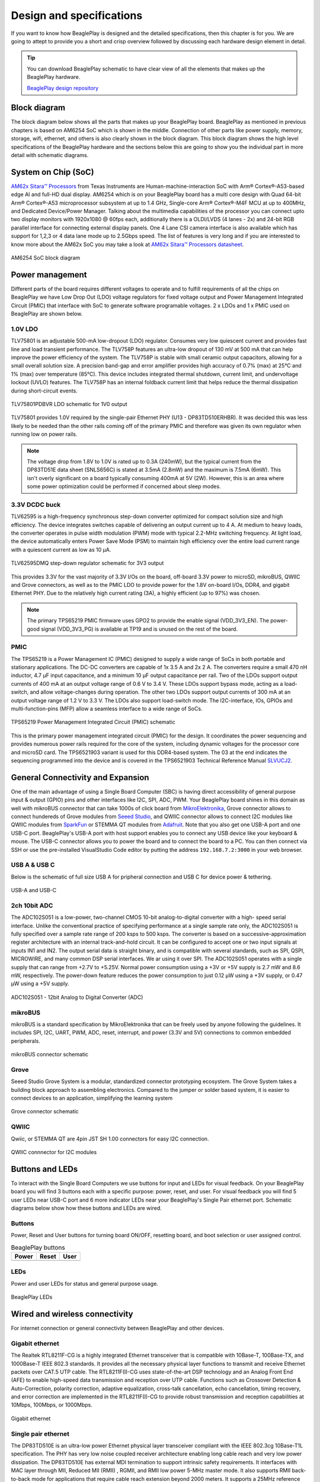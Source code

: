 .. _beagleplay-design:

Design and specifications
#########################

If you want to know how BeaglePlay is designed and the detailed specifications, then
this chapter is for you. We are going to attept to provide you a short and crisp overview
followed by discussing each hardware design element in detail.

.. tip:: 
    You can download BeaglePlay schematic to have clear view of 
    all the elements that makes up the BeaglePlay hardware.

    `BeaglePlay design repository <https://git.beagleboard.org/beagleplay/beagleplay>`__


Block diagram
*************

The block diagram below shows all the parts that makes up your BeaglePlay board. 
BeaglePlay as mentioned in previous chapters is based on AM6254 SoC which is shown in the middle. 
Connection of other parts like power supply, memory, storage, wifi, ethernet, and others is also 
clearly shown in the block diagram. This block diagram shows the high level specifications of the 
BeaglePlay hardware and the sections below this are going to show you the individual part in 
more detail with schematic diagrams. 

.. figure:: images/block-diagrams/System-Block-Diagram.svg
    :width: 1247
    :align: center
    :alt: BeaglePlay block diagram

System on Chip (SoC)
*********************

`AM62x Sitara™ Processors <https://www.ti.com/product/AM625>`_ from Texas Instruments are 
Human-machine-interaction SoC with Arm® Cortex®-A53-based edge AI and full-HD dual display. 
AM6254 which is on your BeaglePlay board has a multi core design with Quad 64-bit Arm® 
Cortex®-A53 microprocessor subsystem at up to 1.4 GHz, Single-core Arm® Cortex®-M4F 
MCU at up to 400MHz, and Dedicated Device/Power Manager. Talking about the multimedia 
capabilities of the processor you can connect upto two display monitors with 1920x1080 @ 60fps 
each, additionally there is a OLDI/LVDS (4 lanes - 2x) and 24-bit RGB parallel interface for connecting 
external display panels. One 4 Lane CSI camera interface is also available which has support 
for 1,2,3 or 4 data lane mode up to 2.5Gbps speed. The list of features is very long and if you 
are interested to know more about the AM62x SoC you may take a look at
`AM62x Sitara™ Processors datasheet <https://www.ti.com/lit/ds/symlink/am625.pdf>`_.

.. figure:: images/am625.svg
    :width: 940
    :align: center
    :alt: AM6254 SoC block diagram 

    AM6254 SoC block diagram

Power management
*****************

Different parts of the board requires different voltages to operate and to fulfill requirements of 
all the chips on BeaglePlay we have Low Drop Out (LDO) voltage regulators for fixed voltage output 
and Power Management Integrated Circuit (PMIC) that interface with SoC to generate software programable voltages. 
2 x LDOs and 1 x PMIC used on BeaglePlay are shown below.

.. figure:: images/block-diagrams/Power-Block-Diagram.svg
   :width: 1247
   :align: center
   :alt: BeaglePlay power block diagram

1.0V LDO
=========

TLV75801 is an adjustable 500-mA low-dropout (LDO) regulator. Consumes very low quiescent current and provides fast line and load transient
performance. The TLV758P features an ultra-low dropout of 130 mV at 500 mA that can help improve the power efficiency of the system. 
The TLV758P is stable with small ceramic output capacitors, allowing for a small overall solution size. A precision band-gap and error 
amplifier provides high accuracy of 0.7% (max) at 25°C and 1% (max) over temperature (85°C). This device includes integrated thermal 
shutdown, current limit, and undervoltage lockout (UVLO) features. The TLV758P has an internal foldback current limit that helps reduce the
thermal dissipation during short-circuit events.

.. figure:: images/hardware-design/TLV75801PDBVR.svg
    :width: 940
    :align: center
    :alt: TLV75801PDBVR LDO schematic for 1V0 output

    TLV75801PDBVR LDO schematic for 1V0 output

TLV75801 provides 1.0V required by the single-pair Ethernet PHY (U13 - DP83TD510ERHBR). It was decided this was less
likely to be needed than the other rails coming off of the primary PMIC and therefore was given its own regulator
when running low on power rails.

.. note::

  The voltage drop from 1.8V to 1.0V is rated up to 0.3A (240mW), but the typical current from the
  DP83TD51E data sheet (SNLS656C) is stated at 3.5mA (2.8mW) and the maximum is 7.5mA (6mW). This isn't overly
  significant on a board typically consuming 400mA at 5V (2W). However, this is an area where some power
  optimization could be performed if concerned about sleep modes.

3.3V DCDC buck
===============

TLV62595 is a high-frequency synchronous step-down converter optimized for compact solution size
and high efficiency. The device integrates switches capable of delivering an output current up to 4 A.
At medium to heavy loads, the converter operates in pulse width modulation (PWM) mode with typical
2.2-MHz switching frequency. At light load, the device automatically enters Power Save Mode (PSM) to
maintain high efficiency over the entire load current range with a quiescent current as low as 10 μA.

.. figure:: images/hardware-design/TLV62595DMQR.svg
    :width: 1024
    :align: center
    :alt: TLV62595DMQ step-down regulator schematic for 3V3 output

    TLV62595DMQ step-down regulator schematic for 3V3 output

This provides 3.3V for the vast majority of 3.3V I/Os on the board, off-board 3.3V power to microSD, mikroBUS,
QWIIC and Grove connectors, as well as to the PMIC LDO to provide power for the 1.8V on-board I/Os, DDR4, and
gigabit Ethernet PHY. Due to the relatively high current rating (3A), a highly efficient (up to 97%) was chosen.

.. note::
        The primary TPS65219 PMIC firmware uses GPO2 to provide the enable signal (VDD_3V3_EN). The power-good signal
        (VDD_3V3_PG) is available at TP19 and is unused on the rest of the board.

PMIC
=====

The TPS65219 is a Power Management IC (PMIC) designed to supply a wide range of SoCs in both
portable and stationary applications. The DC-DC converters are capable of 1x 3.5 A and 2x
2 A. The converters require a small 470 nH inductor, 4.7 μF input capacitance, and a minimum 10 μF
output capacitance per rail. Two of the LDOs support output currents of 400
mA at an output voltage range of 0.6 V to 3.4 V. These LDOs support bypass mode, acting as a load-
switch, and allow voltage-changes during operation. The other two LDOs support output currents of 300
mA at an output voltage range of 1.2 V to 3.3 V. The LDOs also support load-switch mode.
The I2C-interface, IOs, GPIOs and multi-function-pins (MFP) allow a seamless interface to a wide range of SoCs.

.. figure:: images/hardware-design/TPS65219.svg
    :width: 1247
    :align: center
    :alt: TPS65219 Power Management Integrated Circuit (PMIC) schematic

    TPS65219 Power Management Integrated Circuit (PMIC) schematic

This is the primary power management integrated circuit (PMIC) for the design. It coordinates the power
sequencing and provides numerous power rails required for the core of the system, including dynamic voltages
for the processor core and microSD card. The TPS6521903 variant is used for this DDR4-based system. The 03
at the end indicates the sequencing programmed into the device and is covered in the TPS6521903 Technical
Reference Manual `SLVUCJ2 <https://www.ti.com/lit/pdf/slvucj2>`_.

.. todo::

   Add specific power-up/down sequence notes here as well a highlight any limitations and known issues.

General Connectivity and Expansion
***********************************

One of the main advantage of using a Single Board Computer (SBC) is having direct accessibility of 
general purpose input & output (GPIO) pins and other interfaces like I2C, SPI, ADC, PWM. Your BeaglePlay 
board shines in this domain as well with mikroBUS connector that can take 1000s of click board from 
`MikroElektronika <https://www.mikroe.com/>`_, Grove connector allows to connect hundereds of Grove modules 
from `Seeed Studio <https://www.seeedstudio.com/grove.html>`_, and QWIIC connector allows to connect I2C modules 
like QWIIC modules from `SparkFun <https://www.sparkfun.com/qwiic>`_ or STEMMA QT modules from 
`Adafruit <https://www.adafruit.com/category/1005>`_. Note that you also get one USB-A port and one USB-C port.
BeaglePlay's USB-A port with host support enables you to connect any USB device like your keyboard & mouse. 
The USB-C connector allows you to power the board and to connect the board to a PC. You can then connect via SSH or 
use the pre-installed VisualStudio Code editor by putting the address ``192.168.7.2:3000`` in your web browser.

USB A & USB C
==============

Below is the schematic of full size USB A for pripheral connection and USB C for device power & tethering.

.. figure:: images/hardware-design/usb.svg
    :width: 1247
    :align: center
    :alt: USB-A and USB-C

    USB-A and USB-C

2ch 10bit ADC
==============

The ADC102S051 is a low-power, two-channel CMOS 10-bit analog-to-digital converter with a high-
speed serial interface. Unlike the conventional practice of specifying performance at a single sample
rate only, the ADC102S051 is fully specified over a sample rate range of 200 ksps to 500 ksps. The
converter is based on a successive-approximation register architecture with an internal track-and-hold
circuit. It can be configured to accept one or two input signals at inputs IN1 and IN2.
The output serial data is straight binary, and is compatible with several standards, such as SPI,
QSPI, MICROWIRE, and many common DSP serial interfaces. We ar using it over SPI.
The ADC102S051 operates with a single supply that can range from +2.7V to +5.25V. Normal power
consumption using a +3V or +5V supply is 2.7 mW and 8.6 mW, respectively. The power-down feature
reduces the power consumption to just 0.12 μW using a +3V supply, or 0.47 μW using a +5V supply.



.. figure:: images/hardware-design/ADC102S051.svg
    :width: 1247
    :align: center
    :alt: ADC102S051 - 12bit Analog to Digital Converter (ADC)

    ADC102S051 - 12bit Analog to Digital Converter (ADC)

mikroBUS
=========

mikroBUS is a standard specification by MikroElektronika that can be freely used by anyone following the guidelines. 
It includes SPI, I2C, UART, PWM, ADC, reset, interrupt, and power (3.3V and 5V) connections to common embedded peripherals.

.. figure:: images/hardware-design/mikroBUS.svg
    :width: 1247
    :align: center
    :alt: mikroBUS connector schematic

    mikroBUS connector schematic

Grove
======

Seeed Studio Grove System is a modular, standardized connector prototyping ecosystem. The Grove System 
takes a building block approach to assembling electronics. Compared to the jumper or solder based system, 
it is easier to connect devices to an application, simplifying the learning system

.. figure:: images/hardware-design/grove.svg
    :width: 1247
    :align: center
    :alt: Grove connector schematic

    Grove connector schematic

QWIIC
=====

Qwiic, or STEMMA QT are 4pin JST SH 1.00 connectors for easy I2C connection.

.. figure:: images/hardware-design/qwiic.svg
    :width: 1247
    :align: center
    :alt: QWIIC connnector for I2C modules

    QWIIC connnector for I2C modules

Buttons and LEDs
*****************

To interact with the Single Board Computers we use buttons for input and LEDs for visual feedback. 
On your BeaglePlay board you will find 3 buttons each with a specific purpose: power, reset, and user. 
For visual feedback you will find 5 user LEDs near USB-C port and 6 more indicator LEDs near your BeaglePlay's 
Single Pair ethernet port. Schematic diagrams below show how these buttons and LEDs are wired.

Buttons
========

Power, Reset and User buttons for turning board ON/OFF, resetting board, and boot selection or user assigned control.

.. table:: BeaglePlay buttons

    +-------------------------------------------------------------+-------------------------------------------------------------+--------------------------------------------------------+
    | Power                                                       | Reset                                                       | User                                                   |
    +=============================================================+=============================================================+========================================================+
    | .. image:: images/hardware-design/power-button.svg          | .. image:: images/hardware-design/reset-button.svg          | .. image:: images/hardware-design/power-button.svg     |
    |    :width: 742                                              |    :width: 742                                              |    :width: 742                                         |
    |    :align: center                                           |    :align: center                                           |    :align: center                                      |
    +-------------------------------------------------------------+-------------------------------------------------------------+--------------------------------------------------------+

LEDs
=====

Power and user LEDs for status and general purpose usage.

.. figure:: images/hardware-design/leds.svg
    :width: 924
    :align: center
    :alt: BeaglePlay LEDs

    BeaglePlay LEDs

Wired and wireless connectivity
********************************

For internet connection or general connectivity between BeaglePlay and other devices.

Gigabit ethernet
=================

The Realtek RTL8211F-CG is a highly integrated Ethernet transceiver that is compatible with 10Base-T, 
100Base-TX, and 1000Base-T IEEE 802.3 standards. It provides all the necessary physical layer functions 
to transmit and receive Ethernet packets over CAT.5 UTP cable. The RTL8211F(I)-CG uses state-of-the-art 
DSP technology and an Analog Front End (AFE) to enable high-speed data transmission and reception over 
UTP cable. Functions such as Crossover Detection & Auto-Correction, polarity correction, adaptive 
equalization, cross-talk cancellation, echo cancellation, timing recovery, and error correction are 
implemented in the RTL8211F(I)-CG to provide robust transmission and reception capabilities at 
10Mbps, 100Mbps, or 1000Mbps.

.. figure:: images/hardware-design/gigabit-ethernet.svg
    :width: 1024
    :align: center
    :alt: Gigabit ethernet

    Gigabit ethernet

Single pair ethernet
=====================

The DP83TD510E is an ultra-low power Ethernet physical layer transceiver compliant with the IEEE
802.3cg 10Base-T1L specification. The PHY has very low noise coupled receiver architecture enabling
long cable reach and very low power dissipation. The DP83TD510E has external MDI termination to
support intrinsic safety requirements. It interfaces with MAC layer through MII, Reduced MII (RMII) , RGMII,
and RMII low power 5-MHz master mode. It also supports RMII back-to-back mode for applications that
require cable reach extension beyond 2000 meters. It supports a 25MHz reference clock output to clock
other modules on the system. The DP83TD510E offers integrated cable diagnostic tools; built-in self-
test, and loopback capabilities for ease of design or debug

.. figure:: images/hardware-design/single-pair-ethernet.svg
    :width: 1024
    :align: center
    :alt: Single pair ethernet

    Single pair ethernet

WiFi 2.4G/5G
=============

The WL18x7MOD is a Wi-Fi, dual-band, 2.4- and 5-GHz module solution with two antennas supporting industrial temperature grade. 
The device is FCC, IC, ETSI/CE, and TELEC certified for AP (with DFS support) and client. TI offers drivers for high-level
operating systems, such as Linux® and Android™. Additional drivers, such as WinCE and RTOS, which includes
QNX, Nucleus, ThreadX, and FreeRTOS, are supported through third parties.

.. figure:: images/hardware-design/WL1807MODGIMOC.svg
    :width: 1024
    :align: center
    :alt: WL1807MOD dual-band (2.4G/5G) WiFi

    WL1807MOD dual-band (2.4G/5G) WiFi

BLE & SubGHz
=============

The SimpleLink™ CC1352P7 device is a multiprotocol and multi-band Sub-1 GHz and 2.4-GHz wireless
microcontroller (MCU) supporting Thread, Zigbee®, Bluetooth® 5.2 Low Energy, IEEE 802.15.4g, IPv6-enabled
smart objects (6LoWPAN), mioty®, Wi-SUN®, proprietary systems, including the TI 15.4-Stack (Sub-1 GHz and
2.4 GHz), and concurrent multiprotocol through a Dynamic Multiprotocol Manager (DMM) driver. The CC1352P7
is based on an Arm® Cortex® M4F main processor and optimized for low-power wireless communication and
advanced sensing in grid infrastructure, building automation, retail automation, personal electronics and medical
applications.

.. figure:: images/hardware-design/cc1352-block-diagram.*
    :width: 420
    :align: center
    :alt: CC1352P7 block diagram

    CC1352P7 block diagram

.. figure:: images/hardware-design/cc1352.svg
    :width: 1247
    :align: center
    :alt: CC1352P7 Bluetooth Low Energy (BLW) and SubGHz connectivity

    CC1352P7 Bluetooth Low Energy (BLW) and SubGHz connectivity

Memory, Media and Data storage
********************************

DDR4
====

.. figure:: images/hardware-design/ddr4.svg
    :width: 940
    :align: center
    :alt: DDR4 Memory

    DDR4 Memory

eMMC/SD
=======

.. figure:: images/hardware-design/emmc.svg
    :width: 1247
    :align: center
    :alt: eMMC/SD storage

    eMMC/SD storage

microSD Card
=============

.. figure:: images/hardware-design/micro-sd-card.svg
    :width: 1247
    :align: center
    :alt: microSD Card storage slot

    microSD Card storage slot

Board EEPROM
=============

.. figure:: images/hardware-design/board-id.svg
    :width: 940
    :align: center
    :alt: Board EEPROM ID

    Board EEPROM ID

Multimedia I/O
***************

HDMI
=====

.. figure:: images/hardware-design/hdmi.svg
    :width: 1247
    :align: center
    :alt: HDMI output

    HDMI output

OLDI
=====

.. figure:: images/hardware-design/oldi.svg
    :width: 1247
    :align: center
    :alt: OLDI display interface

    OLDI display interface


CSI
====

.. figure:: images/hardware-design/csi.svg
    :width: 1247
    :align: center
    :alt: CSI camera interface

    CSI camera interface

RTC & Debug
************

RTC
====

.. figure:: images/hardware-design/rtc.svg
    :width: 940
    :align: center
    :alt: Real Time Clock (RTC)

    Real Time Clock (RTC)

UART Debug Port
================

.. figure:: images/hardware-design/debug.svg
    :width: 940
    :align: center
    :alt: UART debug port

    UART debug port

AM62x JTAG & TagConnect
=======================

.. figure:: images/hardware-design/am62-jtag.svg
    :width: 1247
    :align: center
    :alt: AM62 JTAG debug port and TagConnect interface

    AM62 JTAG debug port and TagConnect interface

CC1352 JTAG & TagConnect
========================

.. figure:: images/hardware-design/cc1352-jtag.svg
    :width: 1247
    :align: center
    :alt: CC1352 JTAG debug port and TagConnect interface

    CC1352 JTAG debug port and TagConnect interface

.. _beagleplay-mechanical-specifications:

Mechanical Specifications 
**************************

Dimensions & Weight
===================

.. table:: Dimensions & weight

    +--------------------+----------------------------------------------------+
    | Parameter          | Value                                              |
    +====================+====================================================+
    | Size               | 82.5x80x20mm                                       |
    +--------------------+----------------------------------------------------+
    | Max heigh          | 20mm                                               |
    +--------------------+----------------------------------------------------+
    | PCB Size           | 80x80mm                                            |
    +--------------------+----------------------------------------------------+
    | PCB Layers         | 8 layers                                           |
    +--------------------+----------------------------------------------------+
    | PCB Thickness      | 1.6mm                                              |
    +--------------------+----------------------------------------------------+
    | RoHS compliant     | Yes                                                |
    +--------------------+----------------------------------------------------+
    | Weight             | 55.3g                                              |
    +--------------------+----------------------------------------------------+

.. figure:: images/dimensions.*
    :width: 700
    :align: center
    :alt: BeaglePlay board dimensions

    BeaglePlay board dimensions

.. figure:: images/side-dimensions.*
    :width: 700
    :align: center
    :alt: BeaglePlay board side dimensions

    BeaglePlay board side dimensions

